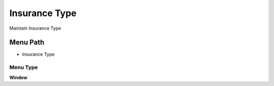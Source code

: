 
.. _functional-guide/menu/menu-insurance-type:

==============
Insurance Type
==============

Maintain Insurance Type

Menu Path
=========


* Insurance Type

Menu Type
---------
\ **Window**\ 


.. seealso::
    :ref:`functional-guide/window/window-insurance-type`
